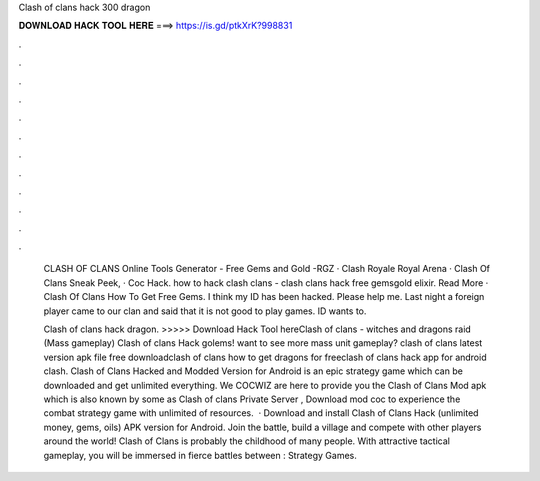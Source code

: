 Clash of clans hack 300 dragon



𝐃𝐎𝐖𝐍𝐋𝐎𝐀𝐃 𝐇𝐀𝐂𝐊 𝐓𝐎𝐎𝐋 𝐇𝐄𝐑𝐄 ===> https://is.gd/ptkXrK?998831



.



.



.



.



.



.



.



.



.



.



.



.

 CLASH OF CLANS Online Tools Generator - Free Gems and Gold -RGZ · Clash Royale Royal Arena · Clash Of Clans Sneak Peek, · Coc Hack. how to hack clash clans - clash clans hack free gemsgold elixir. Read More · Clash Of Clans How To Get Free Gems. I think my ID has been hacked. Please help me. Last night a foreign player came to our clan and said that it is not good to play games. ID wants to.
 
 Clash of clans hack dragon. >>>>> Download Hack Tool hereClash of clans - witches and dragons raid (Mass gameplay) Clash of clans Hack golems! want to see more mass unit gameplay? clash of clans latest version apk file free downloadclash of clans how to get dragons for freeclash of clans hack app for android clash. Clash of Clans Hacked and Modded Version for Android is an epic strategy game which can be downloaded and get unlimited everything. We COCWIZ are here to provide you the Clash of Clans Mod apk which is also known by some as Clash of clans Private Server , Download mod coc to experience the combat strategy game with unlimited of resources.  · Download and install Clash of Clans Hack (unlimited money, gems, oils) APK version for Android. Join the battle, build a village and compete with other players around the world! Clash of Clans is probably the childhood of many people. With attractive tactical gameplay, you will be immersed in fierce battles between : Strategy Games.
